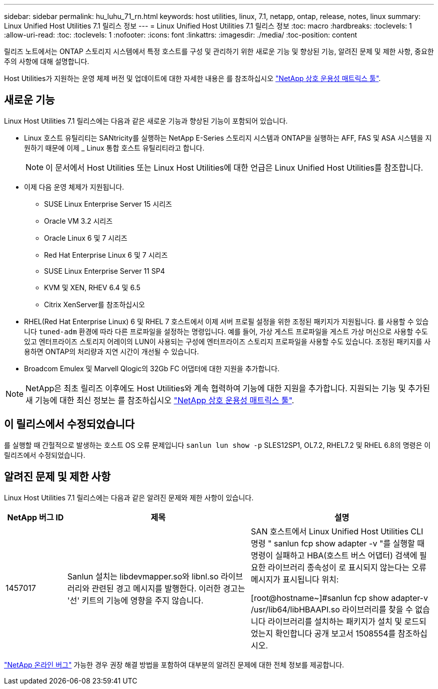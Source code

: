 ---
sidebar: sidebar 
permalink: hu_luhu_71_rn.html 
keywords: host utilities, linux, 7.1, netapp, ontap, release, notes, linux 
summary: Linux Unified Host Utilities 7.1 릴리스 정보 
---
= Linux Unified Host Utilities 7.1 릴리스 정보
:toc: macro
:hardbreaks:
:toclevels: 1
:allow-uri-read: 
:toc: 
:toclevels: 1
:nofooter: 
:icons: font
:linkattrs: 
:imagesdir: ./media/
:toc-position: content


[role="lead"]
릴리즈 노트에서는 ONTAP 스토리지 시스템에서 특정 호스트를 구성 및 관리하기 위한 새로운 기능 및 향상된 기능, 알려진 문제 및 제한 사항, 중요한 주의 사항에 대해 설명합니다.

Host Utilities가 지원하는 운영 체제 버전 및 업데이트에 대한 자세한 내용은 를 참조하십시오 link:https://mysupport.netapp.com/matrix/imt.jsp?components=65623;64703;&solution=1&isHWU&src=IMT["NetApp 상호 운용성 매트릭스 툴"^].



== 새로운 기능

Linux Host Utilities 7.1 릴리스에는 다음과 같은 새로운 기능과 향상된 기능이 포함되어 있습니다.

* Linux 호스트 유틸리티는 SANtricity를 실행하는 NetApp E-Series 스토리지 시스템과 ONTAP을 실행하는 AFF, FAS 및 ASA 시스템을 지원하기 때문에 이제 _ Linux 통합 호스트 유틸리티라고 합니다.
+

NOTE: 이 문서에서 Host Utilities 또는 Linux Host Utilities에 대한 언급은 Linux Unified Host Utilities를 참조합니다.

* 이제 다음 운영 체제가 지원됩니다.
+
** SUSE Linux Enterprise Server 15 시리즈
** Oracle VM 3.2 시리즈
** Oracle Linux 6 및 7 시리즈
** Red Hat Enterprise Linux 6 및 7 시리즈
** SUSE Linux Enterprise Server 11 SP4
** KVM 및 XEN, RHEV 6.4 및 6.5
** Citrix XenServer를 참조하십시오


* RHEL(Red Hat Enterprise Linux) 6 및 RHEL 7 호스트에서 이제 서버 프로필 설정을 위한 조정된 패키지가 지원됩니다. 를 사용할 수 있습니다 `tuned-adm` 환경에 따라 다른 프로파일을 설정하는 명령입니다. 예를 들어, 가상 게스트 프로파일을 게스트 가상 머신으로 사용할 수도 있고 엔터프라이즈 스토리지 어레이의 LUN이 사용되는 구성에 엔터프라이즈 스토리지 프로파일을 사용할 수도 있습니다. 조정된 패키지를 사용하면 ONTAP의 처리량과 지연 시간이 개선될 수 있습니다.
* Broadcom Emulex 및 Marvell Qlogic의 32Gb FC 어댑터에 대한 지원을 추가합니다.



NOTE: NetApp은 최초 릴리즈 이후에도 Host Utilities와 계속 협력하여 기능에 대한 지원을 추가합니다. 지원되는 기능 및 추가된 새 기능에 대한 최신 정보는 를 참조하십시오 link:https://mysupport.netapp.com/matrix/imt.jsp?components=65623;64703;&solution=1&isHWU&src=IMT["NetApp 상호 운용성 매트릭스 툴"^].



== 이 릴리스에서 수정되었습니다

를 실행할 때 간헐적으로 발생하는 호스트 OS 오류 문제입니다 `sanlun lun show -p` SLES12SP1, OL7.2, RHEL7.2 및 RHEL 6.8의 명령은 이 릴리즈에서 수정되었습니다.



== 알려진 문제 및 제한 사항

Linux Host Utilities 7.1 릴리스에는 다음과 같은 알려진 문제와 제한 사항이 있습니다.

[cols="10, 30, 30"]
|===
| NetApp 버그 ID | 제목 | 설명 


| 1457017 | Sanlun 설치는 libdevmapper.so와 libnl.so 라이브러리와 관련된 경고 메시지를 발행한다. 이러한 경고는 '선' 키트의 기능에 영향을 주지 않습니다. | SAN 호스트에서 Linux Unified Host Utilities CLI 명령 " sanlun fcp show adapter -v "를 실행할 때 명령이 실패하고 HBA(호스트 버스 어댑터) 검색에 필요한 라이브러리 종속성이 로 표시되지 않는다는 오류 메시지가 표시됩니다
위치:

[root@hostname~]#sanlun fcp show adapter-v
/usr/lib64/libHBAAPI.so 라이브러리를 찾을 수 없습니다
라이브러리를 설치하는 패키지가 설치 및 로드되었는지 확인합니다
공개 보고서 1508554를 참조하십시오. 
|===
link:https://mysupport.netapp.com/site/bugs-online/product["NetApp 온라인 버그"^] 가능한 경우 권장 해결 방법을 포함하여 대부분의 알려진 문제에 대한 전체 정보를 제공합니다.
